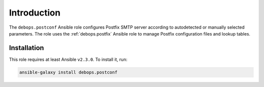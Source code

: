 Introduction
============

The ``debops.postconf`` Ansible role configures Postfix SMTP server according
to autodetected or manually selected parameters. The role uses the
:ref:`debops.postfix` Ansible role to manage Postfix configuration files and lookup
tables.


Installation
~~~~~~~~~~~~

This role requires at least Ansible ``v2.3.0``. To install it, run:

.. code-block:: console

   ansible-galaxy install debops.postconf

..
 Local Variables:
 mode: rst
 ispell-local-dictionary: "american"
 End:
